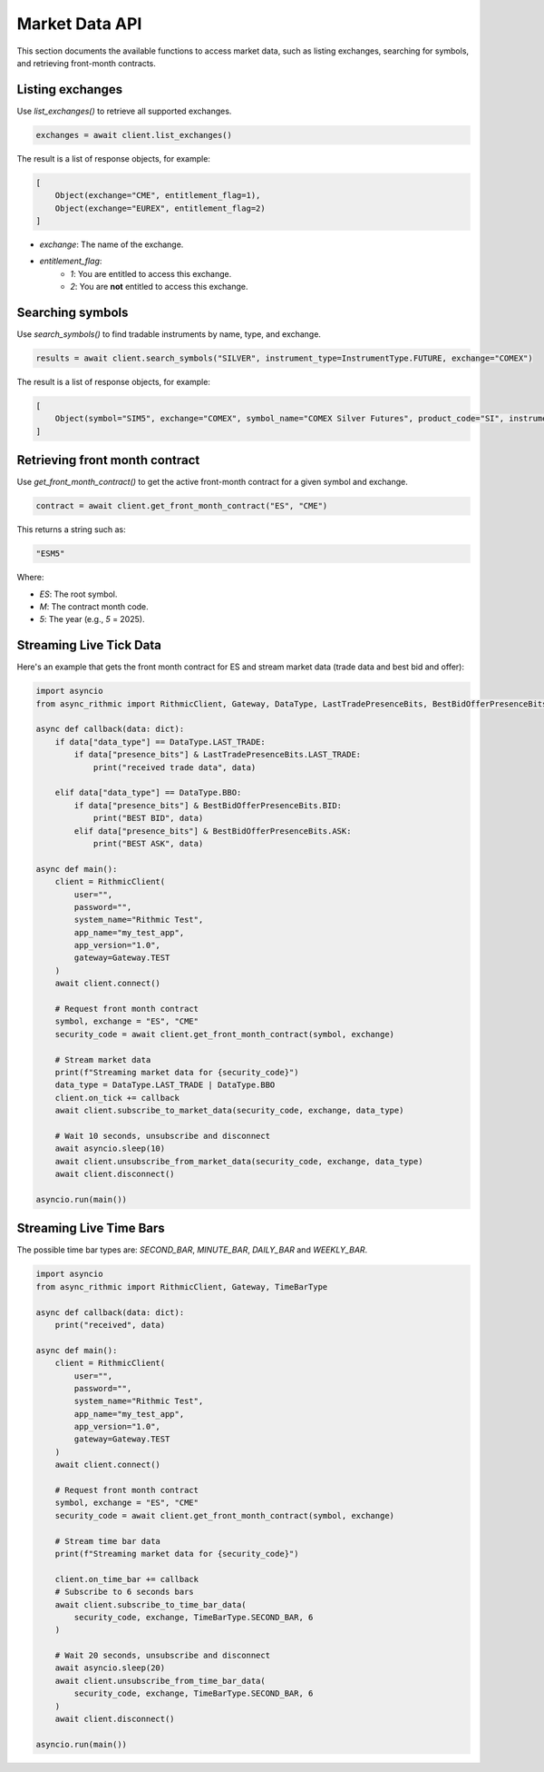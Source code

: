 Market Data API
===============

This section documents the available functions to access market data, such as listing exchanges, searching for symbols, and retrieving front-month contracts.


Listing exchanges
-----------------

Use `list_exchanges()` to retrieve all supported exchanges.

.. code-block:: python

    exchanges = await client.list_exchanges()

The result is a list of response objects, for example:

.. code-block:: python

    [
        Object(exchange="CME", entitlement_flag=1),
        Object(exchange="EUREX", entitlement_flag=2)
    ]

- `exchange`: The name of the exchange.
- `entitlement_flag`:
    - `1`: You are entitled to access this exchange.
    - `2`: You are **not** entitled to access this exchange.


Searching symbols
-----------------

Use `search_symbols()` to find tradable instruments by name, type, and exchange.

.. code-block:: python

    results = await client.search_symbols("SILVER", instrument_type=InstrumentType.FUTURE, exchange="COMEX")

The result is a list of response objects, for example:

.. code-block:: python

    [
        Object(symbol="SIM5", exchange="COMEX", symbol_name="COMEX Silver Futures", product_code="SI", instrument_type="Future", expiration_date="20250626")
    ]


Retrieving front month contract
-------------------------------

Use `get_front_month_contract()` to get the active front-month contract for a given symbol and exchange.

.. code-block:: python

    contract = await client.get_front_month_contract("ES", "CME")

This returns a string such as:

.. code-block:: python

    "ESM5"

Where:

- `ES`: The root symbol.

- `M`: The contract month code.

- `5`: The year (e.g., `5` = 2025).

Streaming Live Tick Data
------------------------

Here's an example that gets the front month contract for ES and stream market data (trade data and best bid and offer):

.. code-block:: python

    import asyncio
    from async_rithmic import RithmicClient, Gateway, DataType, LastTradePresenceBits, BestBidOfferPresenceBits

    async def callback(data: dict):
        if data["data_type"] == DataType.LAST_TRADE:
            if data["presence_bits"] & LastTradePresenceBits.LAST_TRADE:
                print("received trade data", data)

        elif data["data_type"] == DataType.BBO:
            if data["presence_bits"] & BestBidOfferPresenceBits.BID:
                print("BEST BID", data)
            elif data["presence_bits"] & BestBidOfferPresenceBits.ASK:
                print("BEST ASK", data)

    async def main():
        client = RithmicClient(
            user="",
            password="",
            system_name="Rithmic Test",
            app_name="my_test_app",
            app_version="1.0",
            gateway=Gateway.TEST
        )
        await client.connect()

        # Request front month contract
        symbol, exchange = "ES", "CME"
        security_code = await client.get_front_month_contract(symbol, exchange)

        # Stream market data
        print(f"Streaming market data for {security_code}")
        data_type = DataType.LAST_TRADE | DataType.BBO
        client.on_tick += callback
        await client.subscribe_to_market_data(security_code, exchange, data_type)

        # Wait 10 seconds, unsubscribe and disconnect
        await asyncio.sleep(10)
        await client.unsubscribe_from_market_data(security_code, exchange, data_type)
        await client.disconnect()

    asyncio.run(main())

Streaming Live Time Bars
------------------------

The possible time bar types are: `SECOND_BAR`, `MINUTE_BAR`, `DAILY_BAR` and `WEEKLY_BAR`.

.. code-block:: python

    import asyncio
    from async_rithmic import RithmicClient, Gateway, TimeBarType

    async def callback(data: dict):
        print("received", data)

    async def main():
        client = RithmicClient(
            user="",
            password="",
            system_name="Rithmic Test",
            app_name="my_test_app",
            app_version="1.0",
            gateway=Gateway.TEST
        )
        await client.connect()

        # Request front month contract
        symbol, exchange = "ES", "CME"
        security_code = await client.get_front_month_contract(symbol, exchange)

        # Stream time bar data
        print(f"Streaming market data for {security_code}")

        client.on_time_bar += callback
        # Subscribe to 6 seconds bars
        await client.subscribe_to_time_bar_data(
            security_code, exchange, TimeBarType.SECOND_BAR, 6
        )

        # Wait 20 seconds, unsubscribe and disconnect
        await asyncio.sleep(20)
        await client.unsubscribe_from_time_bar_data(
            security_code, exchange, TimeBarType.SECOND_BAR, 6
        )
        await client.disconnect()

    asyncio.run(main())
